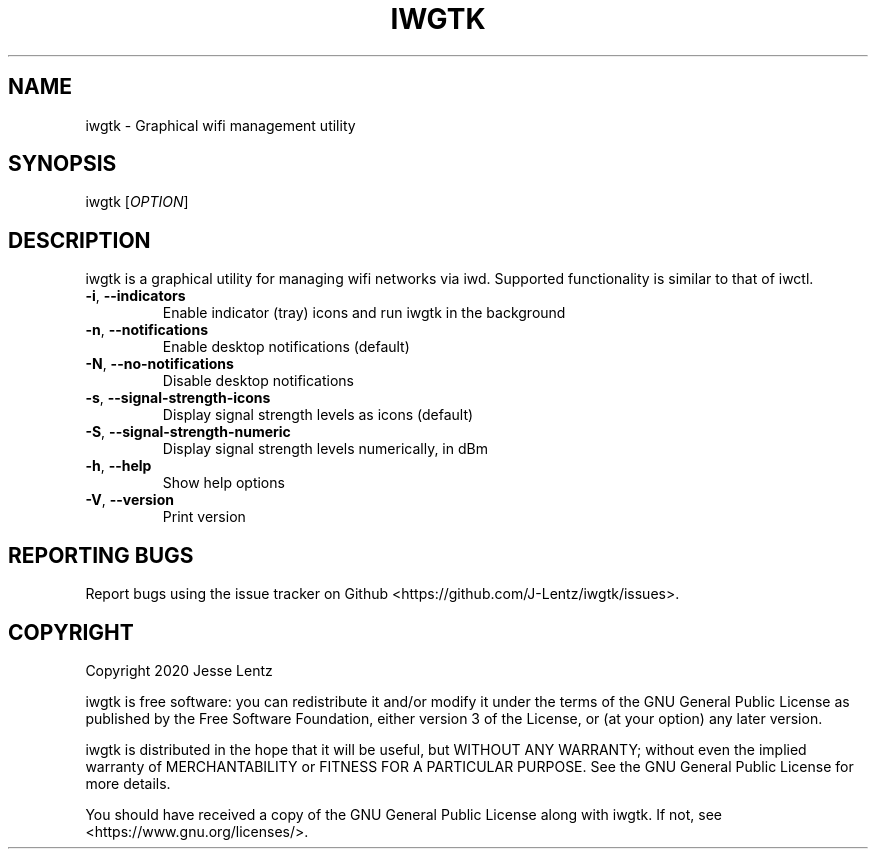 .TH IWGTK "1" "August 2020" "iwgtk" "iwgtk manpage"

.SH NAME
iwgtk \- Graphical wifi management utility

.SH SYNOPSIS
iwgtk [\fIOPTION\fR]

.SH DESCRIPTION
iwgtk is a graphical utility for managing wifi networks via iwd.
Supported functionality is similar to that of iwctl.

.TP
\fB\-i\fR, \fB\-\-indicators\fR
Enable indicator (tray) icons and run iwgtk in the background

.TP
\fB\-n\fR, \fB\-\-notifications\fR
Enable desktop notifications (default)

.TP
\fB\-N\fR, \fB\-\-no\-notifications\fR
Disable desktop notifications

.TP
\fB\-s\fR, \fB\-\-signal\-strength\-icons\fR
Display signal strength levels as icons (default)

.TP
\fB\-S\fR, \fB\-\-signal\-strength\-numeric\fR
Display signal strength levels numerically, in dBm

.TP
\fB\-h\fR, \fB\-\-help\fR
Show help options

.TP
\fB\-V\fR, \fB\-\-version\fR
Print version

.SH "REPORTING BUGS"
Report bugs using the issue tracker on Github <https://github.com/J-Lentz/iwgtk/issues>.

.SH "COPYRIGHT"
Copyright 2020 Jesse Lentz

iwgtk is free software: you can redistribute it and/or modify
it under the terms of the GNU General Public License as published by
the Free Software Foundation, either version 3 of the License, or
(at your option) any later version.

iwgtk is distributed in the hope that it will be useful,
but WITHOUT ANY WARRANTY; without even the implied warranty of
MERCHANTABILITY or FITNESS FOR A PARTICULAR PURPOSE.  See the
GNU General Public License for more details.

You should have received a copy of the GNU General Public License
along with iwgtk.  If not, see <https://www.gnu.org/licenses/>.
